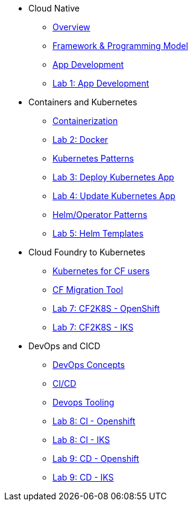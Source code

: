 * Cloud Native
** xref:Cloud_Native_Module/Cloudnative_Overview.adoc[Overview]
** xref:Cloud_Native_Module/Cloudnative_framework_prog_model.adoc[Framework & Programming Model]
** xref:Cloud_Native_Module/Cloudnative_app_development.adoc[App Development]
** xref:Cloud_Native_Module/Lab1.adoc[Lab 1: App Development]
* Containers and Kubernetes
** xref:Kubernetes_Module/Docker.adoc[Containerization]
** xref:Kubernetes_Module/Lab2.adoc[Lab 2: Docker]
** xref:Kubernetes_Module/kubernetesPatterns.adoc[Kubernetes Patterns]
** xref:Kubernetes_Module/Lab3.adoc[Lab 3: Deploy Kubernetes App]
** xref:Kubernetes_Module/Lab4.adoc[Lab 4: Update Kubernetes App]
** xref:Kubernetes_Module/operators.adoc[Helm/Operator Patterns]
** xref:Kubernetes_Module/Lab5.adoc[Lab 5: Helm Templates]
* Cloud Foundry to Kubernetes
** xref:CF_Migrate_Module/Kubernetes-for-CF.adoc[Kubernetes for CF users]
** xref:CF_Migrate_Module/CF-migration.adoc[CF Migration Tool]
** xref:CF_Migrate_Module/cf-migrate-exercise-ocp.adoc[Lab 7: CF2K8S - OpenShift]
** xref:CF_Migrate_Module/cf-migrate-exercise-iks.adoc[Lab 7: CF2K8S - IKS]
* DevOps and CICD
** xref:DevOps_Module/Devops_Concepts.adoc[DevOps Concepts]
** xref:DevOps_Module/cicd.adoc[CI/CD]
** xref:DevOps_Module/devops_tooling.adoc[Devops Tooling]
** xref:DevOps_Module/Lab8_Openshift.adoc[Lab 8: CI - Openshift]
** xref:DevOps_Module/Lab8_IKS.adoc[Lab 8: CI - IKS]
** xref:DevOps_Module/Lab9_OpenShift.adoc[Lab 9: CD - Openshift]
** xref:DevOps_Module/Lab9_IKS.adoc[Lab 9: CD - IKS]
